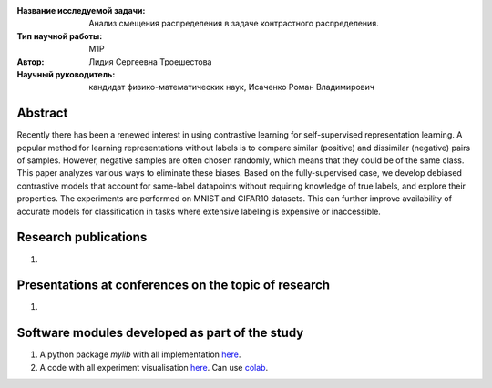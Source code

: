 |test| |codecov| |docs|

.. |test| image:: https://github.com/intsystems/ProjectTemplate/workflows/test/badge.svg
    :target: https://github.com/intsystems/ProjectTemplate/tree/master
    :alt: Test status
    
.. |codecov| image:: https://img.shields.io/codecov/c/github/intsystems/ProjectTemplate/master
    :target: https://app.codecov.io/gh/intsystems/ProjectTemplate
    :alt: Test coverage
    
.. |docs| image:: https://github.com/intsystems/ProjectTemplate/workflows/docs/badge.svg
    :target: https://intsystems.github.io/ProjectTemplate/
    :alt: Docs status


.. class:: center

    :Название исследуемой задачи: Анализ смещения распределения в задаче контрастного распределения.
    :Тип научной работы: M1P
    :Автор: Лидия Сергеевна Троешестова
    :Научный руководитель: кандидат физико-математических наук, Исаченко Роман Владимирович

Abstract
========

Recently there has been a renewed interest in using contrastive learning for self-supervised representation learning. A popular method for learning representations without labels is to compare similar (positive) and dissimilar (negative) pairs of samples. However, negative samples are often chosen randomly, which means that they could be of the same class. This paper analyzes various ways to eliminate these biases. Based on the fully-supervised case, we develop debiased contrastive models that account for same-label datapoints without requiring knowledge of true labels, and explore their properties. The experiments are performed on MNIST and CIFAR10 datasets. This can further improve availability of accurate models for classification in tasks where extensive labeling is expensive or inaccessible.

Research publications
===============================
1. 

Presentations at conferences on the topic of research
================================================
1. 

Software modules developed as part of the study
======================================================
1. A python package *mylib* with all implementation `here <https://github.com/intsystems/ProjectTemplate/tree/master/src>`_.
2. A code with all experiment visualisation `here <https://github.comintsystems/ProjectTemplate/blob/master/code/main.ipynb>`_. Can use `colab <http://colab.research.google.com/github/intsystems/ProjectTemplate/blob/master/code/main.ipynb>`_.
